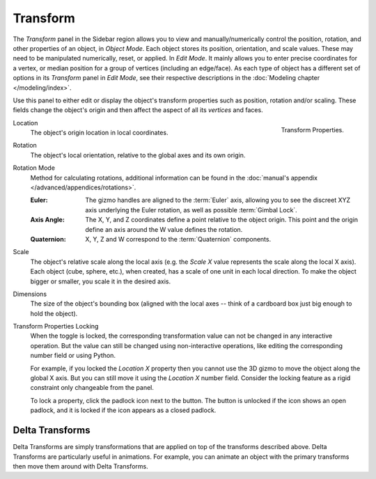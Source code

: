 
*********
Transform
*********

.. reference::

   :Mode:      Object Mode
   :Panel:     :menuselection:`Properties --> Object Properties --> Transform`
   :Panel:     :menuselection:`3D Viewport --> Sidebar --> Transform`

The *Transform* panel in the Sidebar region allows you to view and
manually/numerically control the position, rotation, and other properties of an object, in *Object Mode*.
Each object stores its position, orientation, and scale values.
These may need to be manipulated numerically, reset, or applied.
In *Edit Mode*. It mainly allows you to enter precise coordinates for a vertex,
or median position for a group of vertices (including an edge/face). As each type of object has a different set of
options in its *Transform* panel in *Edit Mode*,
see their respective descriptions in the :doc:`Modeling chapter </modeling/index>`.

Use this panel to either edit or display the object's transform properties such as position,
rotation and/or scaling. These fields change the object's origin and then affect the aspect of
all its *vertices* and faces.

.. figure:: /images/scene-layout_object_properties_transforms_panel.png
   :align: right

   Transform Properties.

.. _bpy.types.Object.location:

Location
   The object's origin location in local coordinates.

.. _bpy.types.Object.rotation:

Rotation
   The object's local orientation, relative to the global axes and its own origin.

.. _bpy.types.Object.rotation_mode:

Rotation Mode
   Method for calculating rotations, additional information can be found
   in the :doc:`manual's appendix </advanced/appendices/rotations>`.

   :Euler:
      The gizmo handles are aligned to the :term:`Euler` axis,
      allowing you to see the discreet XYZ axis underlying the Euler rotation,
      as well as possible :term:`Gimbal Lock`.
   :Axis Angle:
      The X, Y, and Z coordinates define a point relative to the object origin.
      This point and the origin define an axis around the W value defines the rotation.
   :Quaternion:
      X, Y, Z and W correspond to the :term:`Quaternion` components.

.. _bpy.types.Object.scale:

Scale
   The object's relative scale along the local axis
   (e.g. the *Scale X* value represents the scale along the local X axis).
   Each object (cube, sphere, etc.), when created, has a scale of one unit in each local direction.
   To make the object bigger or smaller, you scale it in the desired axis.

.. _bpy.types.Object.dimensions:

Dimensions
   The size of the object's bounding box
   (aligned with the local axes -- think of a cardboard box just big enough to hold the object).

.. _bpy.types.Object.lock:

Transform Properties Locking
   When the toggle is locked, the corresponding transformation value
   can not be changed in any interactive operation.
   But the value can still be changed using non-interactive operations,
   like editing the corresponding number field or using Python.

   For example, if you locked the *Location X* property
   then you cannot use the 3D gizmo to move the object along the global X axis.
   But you can still move it using the *Location X* number field.
   Consider the locking feature as a rigid constraint only changeable from the panel.

   To lock a property, click the padlock icon next to the button.
   The button is unlocked if the icon shows an open padlock,
   and it is locked if the icon appears as a closed padlock.


.. _bpy.types.Object.delta:

Delta Transforms
================

.. reference::

   :Mode:      Object Mode
   :Panel:     :menuselection:`Properties --> Object Properties --> Transform --> Delta Transforms`

Delta Transforms are simply transformations that are applied on top of the transforms described above.
Delta Transforms are particularly useful in animations. For example,
you can animate an object with the primary transforms then move them around with Delta Transforms.
